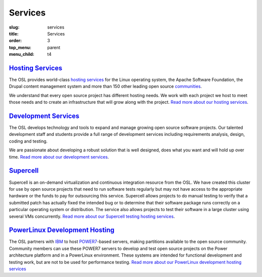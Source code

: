 Services
========
:slug: services
:title: Services
:order: 3
:top_menu: parent
:menu_child: t4


`Hosting Services`_
-------------------

.. _Hosting Services: /services/hosting/


The OSL provides world-class `hosting services`_ for the Linux operating system,
the Apache Software Foundation, the Drupal content management system and more
than 150 other leading open source `communities`_.

.. _hosting services: /services/hosting/
.. _communities: /communities


We understand that every open source project has different hosting needs. We
work with each project we host to meet those needs and to create an
infrastructure that will grow along with the project. `Read more about our
hosting services`_.

.. _Read more about our hosting services: /services/hosting/


`Development Services`_
-----------------------

.. _Development Services: /services/development


The OSL develops technology and tools to expand and manage growing open source
software projects. Our talented development staff and students provide a full
range of development services including requirements analysis, design, coding
and testing.

We are passionate about developing a robust solution that is well designed, does
what you want and will hold up over time. `Read more about our development
services`_.

.. _Read more about our development services: /services/development/


`Supercell`_
------------

.. _Supercell: /services/supercell


Supercell is an on-demand virtualization and continuous integration resource
from the OSL. We have created this cluster for use by open source projects that
need to run software tests regularly but may not have access to the appropriate
hardware or the funds to pay for outsourcing this service. Supercell allows
projects to do manual testing to verify that a submitted patch has actually
fixed the intended bug or to determine that their software package runs
correctly on a particular operating system or distribution. The service also
allows projects to test their software in a large cluster using several VMs
concurrently. `Read more about our Supercell testing hosting services`_.

.. _Read more about our Supercell testing hosting services: /services/supercell/


`PowerLinux Development Hosting`_
---------------------------------

.. _PowerLinux Development Hosting: /services/powerdev


The OSL partners with `IBM`_ to host `POWER7`_-based servers, making partitions
available to the open source community. Community members can use these POWER7
servers to develop and test open source projects on the Power architecture
platform and in a PowerLinux environment. These systems are intended for
functional development and testing work, but are not to be used for performance
testing. `Read more about our PowerLinux development hosting services`_

.. _IBM: http://www-03.ibm.com/linux/ltc/
.. _POWER7: https://en.wikipedia.org/wiki/POWER7
.. _Read more about our PowerLinux development hosting services: /services/powerdev/
